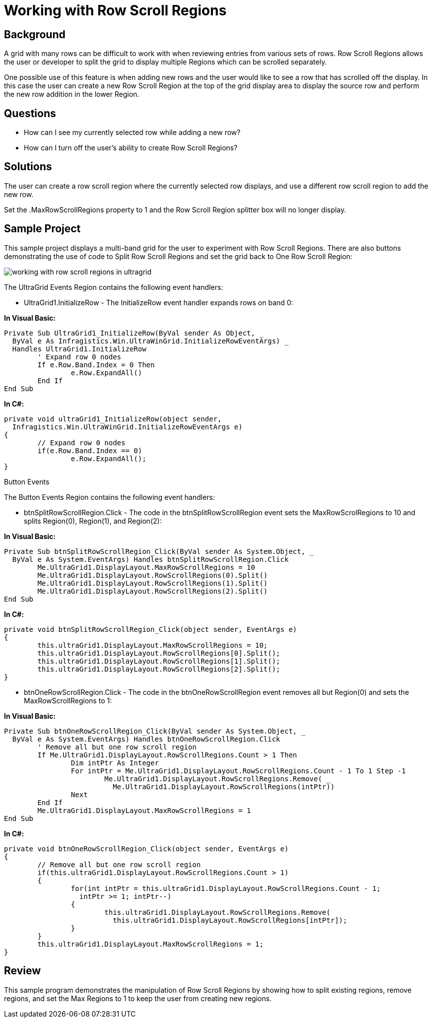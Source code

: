 ﻿////

|metadata|
{
    "name": "wingrid-working-with-row-scroll-regions",
    "controlName": ["WinGrid"],
    "tags": ["Grids","How Do I","Navigation"],
    "guid": "{729442BF-E8DF-49EF-9242-75C566EB8DCA}",  
    "buildFlags": [],
    "createdOn": "2005-11-07T00:00:00Z"
}
|metadata|
////

= Working with Row Scroll Regions

== Background

A grid with many rows can be difficult to work with when reviewing entries from various sets of rows. Row Scroll Regions allows the user or developer to split the grid to display multiple Regions which can be scrolled separately.

One possible use of this feature is when adding new rows and the user would like to see a row that has scrolled off the display. In this case the user can create a new Row Scroll Region at the top of the grid display area to display the source row and perform the new row addition in the lower Region.

== Questions

* How can I see my currently selected row while adding a new row?
* How can I turn off the user's ability to create Row Scroll Regions?

== Solutions

The user can create a row scroll region where the currently selected row displays, and use a different row scroll region to add the new row.

Set the .MaxRowScrollRegions property to 1 and the Row Scroll Region splitter box will no longer display.

== Sample Project

This sample project displays a multi-band grid for the user to experiment with Row Scroll Regions. There are also buttons demonstrating the use of code to Split Row Scroll Regions and set the grid back to One Row Scroll Region:

image::Images\WinGrid_Working_with_Row_Scroll_Regions_01.png[working with row scroll regions in ultragrid]

The UltraGrid Events Region contains the following event handlers:

* UltraGrid1.InitializeRow - The InitializeRow event handler expands rows on band 0:

*In Visual Basic:*

----
Private Sub UltraGrid1_InitializeRow(ByVal sender As Object, _
  ByVal e As Infragistics.Win.UltraWinGrid.InitializeRowEventArgs) _
  Handles UltraGrid1.InitializeRow
	' Expand row 0 nodes
	If e.Row.Band.Index = 0 Then
		e.Row.ExpandAll()
	End If
End Sub
----

*In C#:*

----
private void ultraGrid1_InitializeRow(object sender, 
  Infragistics.Win.UltraWinGrid.InitializeRowEventArgs e)
{
	// Expand row 0 nodes
	if(e.Row.Band.Index == 0)
		e.Row.ExpandAll();
}
----

Button Events

The Button Events Region contains the following event handlers:

* btnSplitRowScrollRegion.Click - The code in the btnSplitRowScrollRegion event sets the MaxRowScrolRegions to 10 and splits Region(0), Region(1), and Region(2):

*In Visual Basic:*

----
Private Sub btnSplitRowScrollRegion_Click(ByVal sender As System.Object, _
  ByVal e As System.EventArgs) Handles btnSplitRowScrollRegion.Click
	Me.UltraGrid1.DisplayLayout.MaxRowScrollRegions = 10
	Me.UltraGrid1.DisplayLayout.RowScrollRegions(0).Split()
	Me.UltraGrid1.DisplayLayout.RowScrollRegions(1).Split()
	Me.UltraGrid1.DisplayLayout.RowScrollRegions(2).Split()
End Sub
----

*In C#:*

----
private void btnSplitRowScrollRegion_Click(object sender, EventArgs e)
{
	this.ultraGrid1.DisplayLayout.MaxRowScrollRegions = 10;
	this.ultraGrid1.DisplayLayout.RowScrollRegions[0].Split();
	this.ultraGrid1.DisplayLayout.RowScrollRegions[1].Split();
	this.ultraGrid1.DisplayLayout.RowScrollRegions[2].Split();
}
----

* btnOneRowScrollRegion.Click - The code in the btnOneRowScrollRegion event removes all but Region(0) and sets the MaxRowScrollRegions to 1:

*In Visual Basic:*

----
Private Sub btnOneRowScrollRegion_Click(ByVal sender As System.Object, _
  ByVal e As System.EventArgs) Handles btnOneRowScrollRegion.Click
	' Remove all but one row scroll region
	If Me.UltraGrid1.DisplayLayout.RowScrollRegions.Count > 1 Then
		Dim intPtr As Integer
		For intPtr = Me.UltraGrid1.DisplayLayout.RowScrollRegions.Count - 1 To 1 Step -1
			Me.UltraGrid1.DisplayLayout.RowScrollRegions.Remove( _
			  Me.UltraGrid1.DisplayLayout.RowScrollRegions(intPtr))
		Next
	End If
	Me.UltraGrid1.DisplayLayout.MaxRowScrollRegions = 1
End Sub
----

*In C#:*

----
private void btnOneRowScrollRegion_Click(object sender, EventArgs e)
{
	// Remove all but one row scroll region
	if(this.ultraGrid1.DisplayLayout.RowScrollRegions.Count > 1)
	{
		for(int intPtr = this.ultraGrid1.DisplayLayout.RowScrollRegions.Count - 1; 
		  intPtr >= 1; intPtr--)
		{
			this.ultraGrid1.DisplayLayout.RowScrollRegions.Remove(
			  this.ultraGrid1.DisplayLayout.RowScrollRegions[intPtr]);
		}
	}
	this.ultraGrid1.DisplayLayout.MaxRowScrollRegions = 1;
}
----

== Review

This sample program demonstrates the manipulation of Row Scroll Regions by showing how to split existing regions, remove regions, and set the Max Regions to 1 to keep the user from creating new regions.